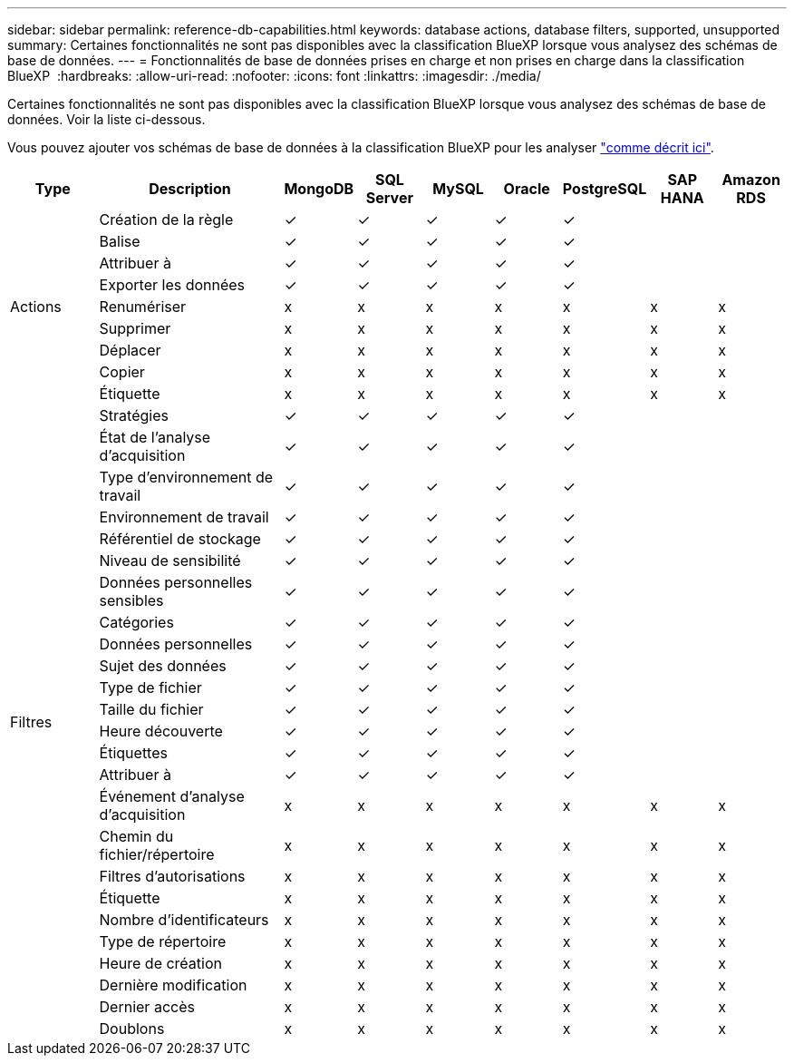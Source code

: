 ---
sidebar: sidebar 
permalink: reference-db-capabilities.html 
keywords: database actions, database filters, supported, unsupported 
summary: Certaines fonctionnalités ne sont pas disponibles avec la classification BlueXP lorsque vous analysez des schémas de base de données. 
---
= Fonctionnalités de base de données prises en charge et non prises en charge dans la classification BlueXP 
:hardbreaks:
:allow-uri-read: 
:nofooter: 
:icons: font
:linkattrs: 
:imagesdir: ./media/


[role="lead"]
Certaines fonctionnalités ne sont pas disponibles avec la classification BlueXP lorsque vous analysez des schémas de base de données. Voir la liste ci-dessous.

Vous pouvez ajouter vos schémas de base de données à la classification BlueXP pour les analyser link:task-scanning-databases.html["comme décrit ici"^].

[cols="12,25,9,9,9,9,9,9,9"]
|===
| Type | Description | MongoDB | SQL Server | MySQL | Oracle | PostgreSQL | SAP HANA | Amazon RDS 


.9+| Actions | Création de la règle | ✓ | ✓ | ✓ | ✓ | ✓ |  |  


| Balise | ✓ | ✓ | ✓ | ✓ | ✓ |  |  


| Attribuer à | ✓ | ✓ | ✓ | ✓ | ✓ |  |  


| Exporter les données | ✓ | ✓ | ✓ | ✓ | ✓ |  |  


| Renumériser | x | x | x | x | x | x | x 


| Supprimer | x | x | x | x | x | x | x 


| Déplacer | x | x | x | x | x | x | x 


| Copier | x | x | x | x | x | x | x 


| Étiquette | x | x | x | x | x | x | x 


.25+| Filtres | Stratégies | ✓ | ✓ | ✓ | ✓ | ✓ |  |  


| État de l'analyse d'acquisition | ✓ | ✓ | ✓ | ✓ | ✓ |  |  


| Type d'environnement de travail | ✓ | ✓ | ✓ | ✓ | ✓ |  |  


| Environnement de travail | ✓ | ✓ | ✓ | ✓ | ✓ |  |  


| Référentiel de stockage | ✓ | ✓ | ✓ | ✓ | ✓ |  |  


| Niveau de sensibilité | ✓ | ✓ | ✓ | ✓ | ✓ |  |  


| Données personnelles sensibles | ✓ | ✓ | ✓ | ✓ | ✓ |  |  


| Catégories | ✓ | ✓ | ✓ | ✓ | ✓ |  |  


| Données personnelles | ✓ | ✓ | ✓ | ✓ | ✓ |  |  


| Sujet des données | ✓ | ✓ | ✓ | ✓ | ✓ |  |  


| Type de fichier | ✓ | ✓ | ✓ | ✓ | ✓ |  |  


| Taille du fichier | ✓ | ✓ | ✓ | ✓ | ✓ |  |  


| Heure découverte | ✓ | ✓ | ✓ | ✓ | ✓ |  |  


| Étiquettes | ✓ | ✓ | ✓ | ✓ | ✓ |  |  


| Attribuer à | ✓ | ✓ | ✓ | ✓ | ✓ |  |  


| Événement d'analyse d'acquisition | x | x | x | x | x | x | x 


| Chemin du fichier/répertoire | x | x | x | x | x | x | x 


| Filtres d'autorisations | x | x | x | x | x | x | x 


| Étiquette | x | x | x | x | x | x | x 


| Nombre d'identificateurs | x | x | x | x | x | x | x 


| Type de répertoire | x | x | x | x | x | x | x 


| Heure de création | x | x | x | x | x | x | x 


| Dernière modification | x | x | x | x | x | x | x 


| Dernier accès | x | x | x | x | x | x | x 


| Doublons | x | x | x | x | x | x | x 
|===